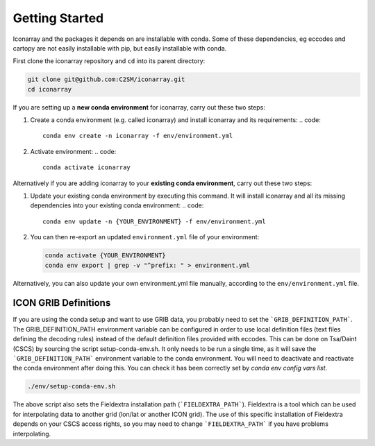 .. iconarray documentation master file, created by
   sphinx-quickstart on Wed Jun  1 12:05:24 2022.
   You can adapt this file completely to your liking, but it should at least
   contain the root `toctree` directive.

Getting Started
=====================================


Iconarray and the packages it depends on are installable with conda. Some of these dependencies, 
eg eccodes and cartopy are not easily installable with pip, but easily installable with conda. 

First clone the iconarray repository and ``cd`` into its parent directory:

.. code::

   git clone git@github.com:C2SM/iconarray.git
   cd iconarray

If you are setting up a **new conda environment** for iconarray, carry out these two steps:

1. Create a conda environment (e.g. called iconarray) and install iconarray and its requirements:
   .. code::

      conda env create -n iconarray -f env/environment.yml    

2. Activate environment:
   .. code::

      conda activate iconarray


Alternatively if you are adding iconarray to your **existing conda environment**, carry out these two steps:

1. Update your existing conda environment by executing this command. It will install iconarray and all its missing dependencies into your existing conda environment:
   .. code::
      
      conda env update -n {YOUR_ENVIRONMENT} -f env/environment.yml

2. You can then re-export an updated ``environment.yml`` file of your environment:

   .. code::

      conda activate {YOUR_ENVIRONMENT}
      conda env export | grep -v "^prefix: " > environment.yml
    
Alternatively, you can also update your own environment.yml file manually, according to the
``env/environment.yml`` file.


ICON GRIB Definitions
----------------------------
If you are using the conda setup and want to use GRIB data, 
you probably need to set the ```GRIB_DEFINITION_PATH```. 
The GRIB_DEFINITION_PATH environment variable can
be configured in order to use local definition files (text files defining the decoding rules) 
instead of the default definition files provided with eccodes.
This can be done on Tsa/Daint (CSCS) by sourcing the script setup-conda-env.sh. 
It only needs to be run a single time, as it will save the 
```GRIB_DEFINITION_PATH``` environment variable to the conda environment. 
You will need to deactivate and reactivate the conda environment after doing this. 
You can check it has been correctly set by `conda env config vars list`. 

.. code::

   ./env/setup-conda-env.sh

The above script also sets the Fieldextra installation path (```FIELDEXTRA_PATH```).
Fieldextra is a tool which can be used for interpolating data to another grid 
(lon/lat or another ICON grid).
The use of this specific installation of Fieldextra depends on your CSCS access rights, 
so you may need to change ```FIELDEXTRA_PATH``` if you have problems interpolating.